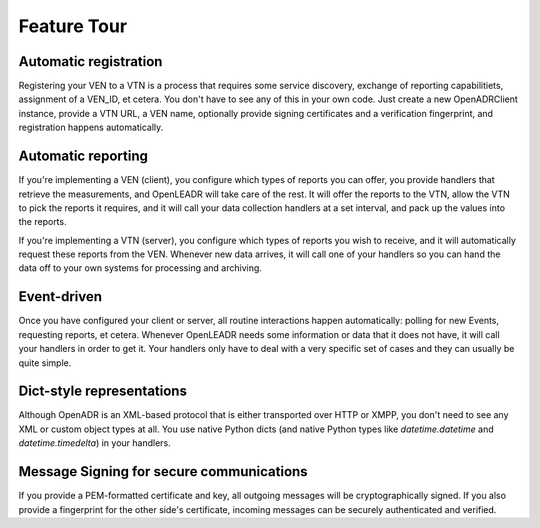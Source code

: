 .. _feature_tour:

############
Feature Tour
############

Automatic registration
----------------------

Registering your VEN to a VTN is a process that requires some service discovery, exchange of reporting capabilitiets, assignment of a VEN_ID, et cetera. You don't have to see any of this in your own code. Just create a new OpenADRClient instance, provide a VTN URL, a VEN name, optionally provide signing certificates and a verification fingerprint, and registration happens automatically.


Automatic reporting
-------------------

If you're implementing a VEN (client), you configure which types of reports you can offer, you provide handlers that retrieve the measurements, and OpenLEADR will take care of the rest. It will offer the reports to the VTN, allow the VTN to pick the reports it requires, and it will call your data collection handlers at a set interval, and pack up the values into the reports.

If you're implementing a VTN (server), you configure which types of reports you wish to receive, and it will automatically request these reports from the VEN. Whenever new data arrives, it will call one of your handlers so you can hand the data off to your own systems for processing and archiving.


Event-driven
------------

Once you have configured your client or server, all routine interactions happen automatically: polling for new Events, requesting reports, et cetera. Whenever OpenLEADR needs some information or data that it does not have, it will call your handlers in order to get it. Your handlers only have to deal with a very specific set of cases and they can usually be quite simple.


Dict-style representations
--------------------------

Although OpenADR is an XML-based protocol that is either transported over HTTP or XMPP, you don't need to see any XML or custom object types at all. You use native Python dicts (and native Python types like `datetime.datetime` and `datetime.timedelta`) in your handlers.


Message Signing for secure communications
-----------------------------------------

If you provide a PEM-formatted certificate and key, all outgoing messages will be cryptographically signed. If you also provide a fingerprint for the other side's certificate, incoming messages can be securely authenticated and verified.

